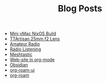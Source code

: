 #+TITLE: Blog Posts

- [[file:mini-vmac-nix.org][Mini vMac NixOS Build]]
- [[file:ttartisan.org][TTArtisan 25mm f2 Lens]]
- [[file:amateur-radio.org][Amateur Radio]]
- [[file:radio-listening.org][Radio Listening]]
- [[file:meshtastic.org][Meshtastic]]
- [[file:website-in-org-mode.org][Web-site in org-mode]]
- [[file:obsidian.org][Obsidian]]
- [[file:org-roam-ui.org][org-roam-ui]]
- [[file:org-roam.org][org-roam]]